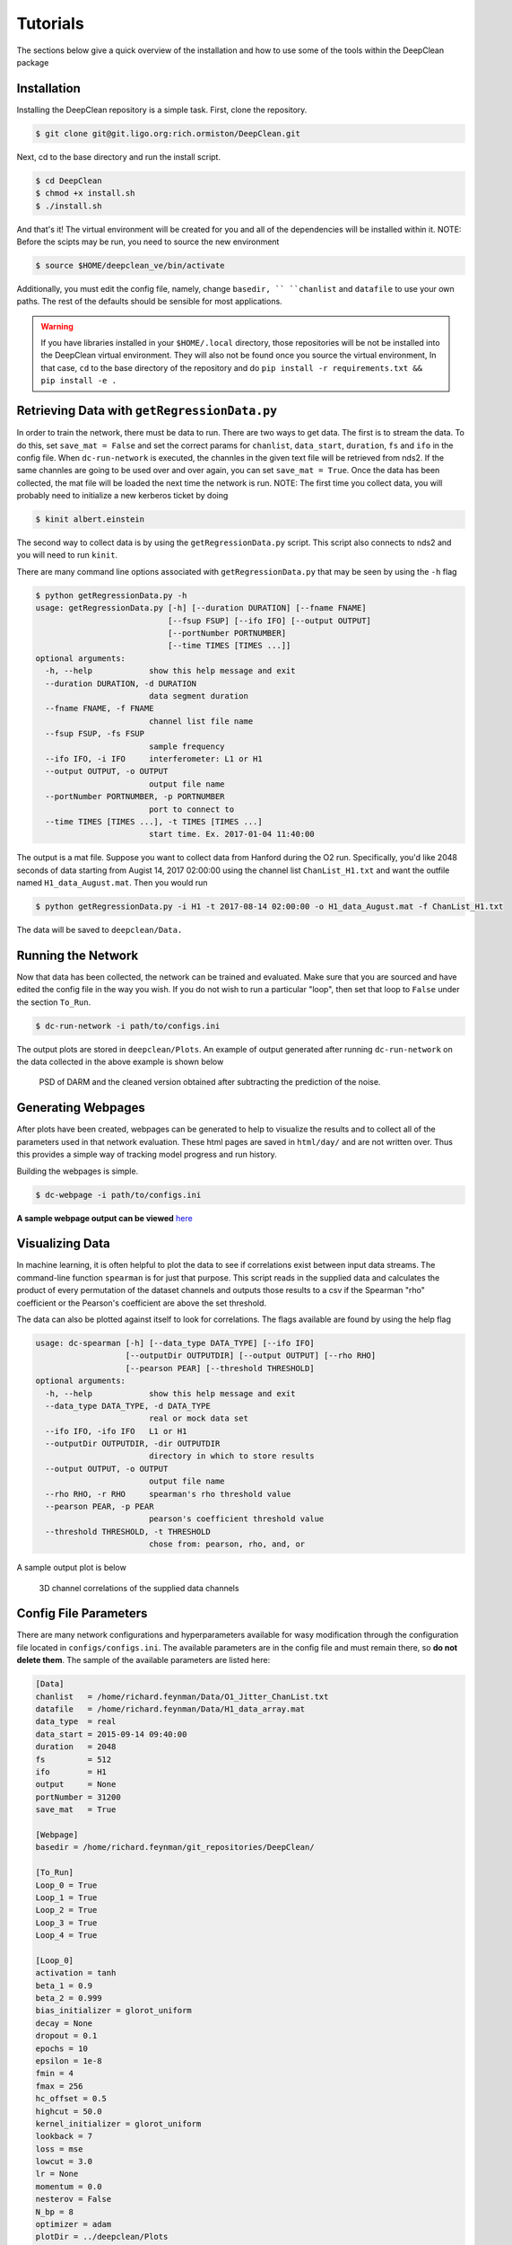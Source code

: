 =========
Tutorials
=========

The sections below give a quick overview of the installation and
how to use some of the tools within the DeepClean package

Installation
------------
Installing the DeepClean repository is a simple task. First, 
clone the repository.

.. code-block:: bash

   $ git clone git@git.ligo.org:rich.ormiston/DeepClean.git

Next, cd to the base directory and run the install script.

.. code-block:: bash

   $ cd DeepClean
   $ chmod +x install.sh
   $ ./install.sh

And that's it! The virtual environment will be created for you and
all of the dependencies will be installed within it. NOTE: Before
the scipts may be run, you need to source the new environment

.. code-block:: bash

    $ source $HOME/deepclean_ve/bin/activate

Additionally, you must edit the config file, namely, change ``basedir, `` 
``chanlist`` and ``datafile`` to use your own paths. The rest of the defaults
should be sensible for most applications.

.. warning:: If you have libraries installed in your ``$HOME/.local`` directory, those repositories will be not be installed into the DeepClean virtual environment. They will also not be found once you source the virtual environment, In that case, ``cd`` to the base directory of the repository and do ``pip install -r requirements.txt && pip install -e .``


Retrieving Data with ``getRegressionData.py``
---------------------------------------------
In order to train the network, there must be data to run. There are two
ways to get data. The first is to stream the data. To do this, set
``save_mat = False`` and set the correct params for ``chanlist``,
``data_start``, ``duration``, ``fs`` and ``ifo`` in the config file. 
When ``dc-run-network`` is executed, the channles in the given text 
file will be retrieved from nds2. If the same channles are going to be
used over and over again, you can set ``save_mat = True``. Once the data
has been collected, the mat file will be loaded the next time the network
is run. NOTE: The first time you collect data, you will probably need to 
initialize a new kerberos ticket by doing

.. code-block:: bash

   $ kinit albert.einstein

The second way to collect data is by using the ``getRegressionData.py`` script. 
This script also connects to nds2 and you will need to run ``kinit``.

There are many command line options associated with ``getRegressionData.py`` 
that may be seen by using the ``-h`` flag

.. code-block:: bash

   $ python getRegressionData.py -h
   usage: getRegressionData.py [-h] [--duration DURATION] [--fname FNAME]
                               [--fsup FSUP] [--ifo IFO] [--output OUTPUT]
                               [--portNumber PORTNUMBER]
                               [--time TIMES [TIMES ...]]
   optional arguments:
     -h, --help            show this help message and exit
     --duration DURATION, -d DURATION
                           data segment duration
     --fname FNAME, -f FNAME
                           channel list file name
     --fsup FSUP, -fs FSUP
                           sample frequency
     --ifo IFO, -i IFO     interferometer: L1 or H1
     --output OUTPUT, -o OUTPUT
                           output file name
     --portNumber PORTNUMBER, -p PORTNUMBER
                           port to connect to
     --time TIMES [TIMES ...], -t TIMES [TIMES ...]
                           start time. Ex. 2017-01-04 11:40:00

The output is a mat file. Suppose you want to collect data from Hanford
during the O2 run. Specifically, you'd like 2048 seconds of data starting
from Augist 14, 2017 02:00:00 using the channel list ``ChanList_H1.txt`` 
and want the outfile named ``H1_data_August.mat``. Then you would run

.. code-block:: bash
   
   $ python getRegressionData.py -i H1 -t 2017-08-14 02:00:00 -o H1_data_August.mat -f ChanList_H1.txt

The data will be saved to ``deepclean/Data.``


Running the Network
-------------------
Now that data has been collected, the network can be trained and evaluated.
Make sure that you are sourced and have edited the config file in the way 
you wish. If you do not wish to run a particular "loop", then set that loop
to ``False`` under the section ``To_Run``.

.. code-block:: bash

   $ dc-run-network -i path/to/configs.ini

The output plots are stored in ``deepclean/Plots``. An example of output generated
after running ``dc-run-network`` on the data collected in the
above example is shown below

.. figure:: total_subtraction.png

   PSD of DARM and the cleaned version obtained after subtracting the prediction of the noise.


Generating Webpages
-------------------
After plots have been created, webpages can be generated to help to visualize
the results and to collect all of the parameters used in that network evaluation.
These html pages are saved in ``html/day/`` and are not written over. Thus this
provides a simple way of tracking model progress and run history.

Building the webpages is simple.

.. code-block:: bash

   $ dc-webpage -i path/to/configs.ini

**A sample webpage output can be viewed** here_

.. _here: https://ldas-jobs.ligo.caltech.edu/~rich.ormiston/DeepClean/html/day/20180310/

Visualizing Data
----------------
In machine learning, it is often helpful to plot the data to see if correlations
exist between input data streams. The command-line function ``spearman`` is 
for just that purpose. This script reads in the supplied data and calculates
the product of every permutation of the dataset channels and outputs those 
results to a csv if the Spearman "rho" coefficient or the Pearson's coefficient
are above the set threshold. 

The data can also be plotted against itself to look for correlations. The 
flags available are found by using the help flag

.. code-block:: bash

   usage: dc-spearman [-h] [--data_type DATA_TYPE] [--ifo IFO]
                      [--outputDir OUTPUTDIR] [--output OUTPUT] [--rho RHO]
                      [--pearson PEAR] [--threshold THRESHOLD]
   optional arguments:
     -h, --help            show this help message and exit
     --data_type DATA_TYPE, -d DATA_TYPE
                           real or mock data set
     --ifo IFO, -ifo IFO   L1 or H1
     --outputDir OUTPUTDIR, -dir OUTPUTDIR
                           directory in which to store results
     --output OUTPUT, -o OUTPUT
                           output file name
     --rho RHO, -r RHO     spearman's rho threshold value
     --pearson PEAR, -p PEAR
                           pearson's coefficient threshold value
     --threshold THRESHOLD, -t THRESHOLD
                           chose from: pearson, rho, and, or

A sample output plot is below

.. figure:: channel_corr.png

   3D channel correlations of the supplied data channels


Config File Parameters
----------------------
There are many network configurations and hyperparameters available
for wasy modification through the configuration file located in
``configs/configs.ini``. The available parameters are in the config file
and must remain there, so **do not delete them**. The sample of the available
parameters are listed here:

.. code-block:: ini

   [Data]
   chanlist   = /home/richard.feynman/Data/O1_Jitter_ChanList.txt
   datafile   = /home/richard.feynman/Data/H1_data_array.mat
   data_type  = real
   data_start = 2015-09-14 09:40:00
   duration   = 2048
   fs         = 512
   ifo        = H1
   output     = None
   portNumber = 31200
   save_mat   = True
   
   [Webpage]
   basedir = /home/richard.feynman/git_repositories/DeepClean/
   
   [To_Run]
   Loop_0 = True
   Loop_1 = True
   Loop_2 = True
   Loop_3 = True
   Loop_4 = True
   
   [Loop_0]
   activation = tanh
   beta_1 = 0.9
   beta_2 = 0.999
   bias_initializer = glorot_uniform
   decay = None
   dropout = 0.1
   epochs = 10
   epsilon = 1e-8
   fmin = 4
   fmax = 256
   hc_offset = 0.5
   highcut = 50.0
   kernel_initializer = glorot_uniform
   lookback = 7
   loss = mse
   lowcut = 3.0
   lr = None
   momentum = 0.0
   nesterov = False
   N_bp = 8
   optimizer = adam
   plotDir = ../deepclean/Plots
   postFilter = True
   preFilter = True
   recurrent_dropout = 0.0
   rho = None
   subsystems = all
   tfrac = 0.5
   ts = 2
   verbose = 1

The parameters listed under ``Loop_0`` are also available 
to every subsequent "Loop" section. Currently, the code can
handle up to 6 independent network iterations. 
